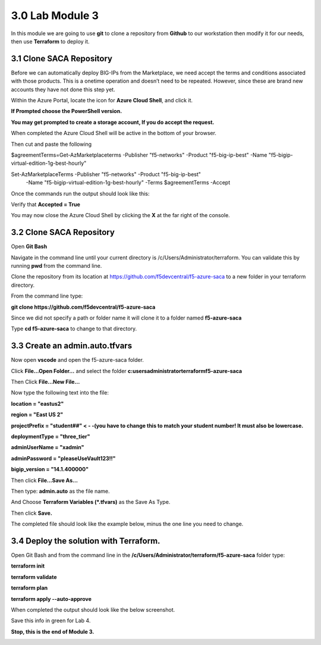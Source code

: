 3.0 Lab Module 3
================

In this module we are going to use **git** to clone a repository from
**Github** to our workstation then modify it for our needs, then use
**Terraform** to deploy it.

3.1 Clone SACA Repository
-------------------------

Before we can automatically deploy BIG-IPs from the Marketplace, we need
accept the terms and conditions associated with those products. This is
a onetime operation and doesn’t need to be repeated. However, since
these are brand new accounts they have not done this step yet.

Within the Azure Portal, locate the icon for **Azure Cloud Shell**, and
click it.

|image38|

**If Prompted choose the PowerShell version.**

**You may get prompted to create a storage account, If you do accept the
request.**

When completed the Azure Cloud Shell will be active in the bottom of
your browser.

|image39|

Then cut and paste the following

$agreementTerms=Get-AzMarketplaceterms -Publisher "f5-networks"
-Product "f5-big-ip-best" -Name "f5-bigip-virtual-edition-1g-best-hourly"

Set-AzMarketplaceTerms -Publisher "f5-networks" -Product "f5-big-ip-best"
 -Name "f5-bigip-virtual-edition-1g-best-hourly" -Terms $agreementTerms -Accept

Once the commands run the output should look like this:

|image40|

Verify that **Accepted = True**

You may now close the Azure Cloud Shell by clicking the **X** at the far
right of the console.

|image41|

.. _clone-saca-repository-1:

3.2 Clone SACA Repository
-------------------------

Open **Git Bash**

Navigate in the command line until your current directory is
/c/Users/Administrator/terraform. You can validate this by running
**pwd** from the command line.

|image42|

Clone the repository from its location at
https://github.com/f5devcentral/f5-azure-saca to a new folder in your
terraform directory.

From the command line type:

**git clone https://github.com/f5devcentral/f5-azure-saca**

Since we did not specify a path or folder name it will clone it to a
folder named **f5-azure-saca**

Type **cd f5-azure-saca** to change to that directory.

3.3 Create an admin.auto.tfvars
-------------------------------

Now open **vscode** and open the f5-azure-saca folder.

Click **File…Open Folder…** and select the folder
**c:\users\administrator\terraform\f5-azure-saca**

Then Click **File…New File…**

Now type the following text into the file:

**location = "eastus2"**

**region = "East US 2"**

**projectPrefix = "student##" < - -(you have to change this to match
your student number! It must also be lowercase.**

**deploymentType = "three_tier"**

**adminUserName = "xadmin"**

**adminPassword = "pleaseUseVault123!!"**

**bigip_version = "14.1.400000"**

Then click **File...Save As…**

Then type: **admin.auto** as the file name.

And Choose **Terraform Variables (*.tfvars)** as the Save As Type.

Then click **Save.**

|image43|

The completed file should look like the example below, minus the one
line you need to change.
|image57|

.. _section-2:

3.4 Deploy the solution with Terraform.
---------------------------------------

Open Git Bash and from the command line in the
**/c/Users/Administrator/terraform/f5-azure-saca** folder type:

**terraform init**

**terraform validate**

**terraform plan**

**terraform apply --auto-approve**

When completed the output should look like the below screenshot.

|image44|

Save this info in green for Lab 4.

|image45|

|image34|

**Stop, this is the end of Module 3.**

.. _lab-module-4-1:

.. |image38| image:: media/image38.png
.. |image39| image:: media/image39.png
.. |image40| image:: media/image40.png
.. |image41| image:: media/image41.png
.. |image42| image:: media/image42.png
.. |image43| image:: media/image43.png
.. |image57| image:: media/image57.png
.. |image44| image:: media/image44.png
.. |image45| image:: media/image45.png
.. |image34| image:: media/image34.png
